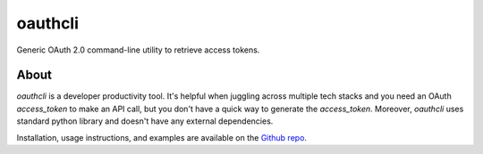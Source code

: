 oauthcli
================

Generic OAuth 2.0 command-line utility to retrieve access tokens.

About
-----

`oauthcli` is a developer productivity tool. It's helpful when juggling across multiple tech stacks and you need an OAuth `access_token` to make an API call, but you don't have a quick way to generate the `access_token`. Moreover, `oauthcli` uses standard python library and doesn't have any external dependencies.

Installation, usage instructions, and examples are available on the `Github repo`_.

.. _Github repo: https://github.com/aerohstudios/oauthcli
